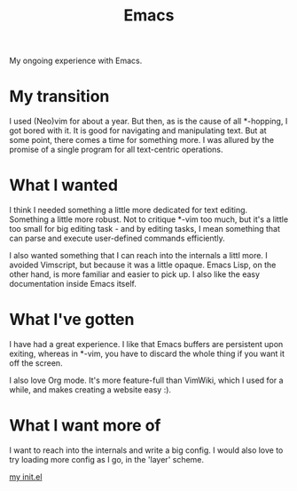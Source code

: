 #+TITLE: Emacs

#+HTML_HEAD: <link rel="stylesheet" type="text/css" href="../../styles.css">

My ongoing experience with Emacs.

* My transition

I used (Neo)vim for about a year. But then, as is the cause of all *-hopping, I got bored with it. It is good for navigating and manipulating text. But at some point, there comes a time for something more. I was allured by the promise of a single program for all text-centric operations.

* What I wanted

I think I needed something a little more dedicated for text editing. Something a little more robust. Not to critique *-vim too much, but it's a little too small for big editing task - and by editing tasks, I mean something that can parse and execute user-defined commands efficiently.

I also wanted something that I can reach into the internals a littl more. I avoided Vimscript, but because it was a little opaque. Emacs Lisp, on the other hand, is more familiar and easier to pick up. I also like the easy documentation inside Emacs itself.

* What I've gotten

I have had a great experience. I like that Emacs buffers are persistent upon exiting, whereas in *-vim, you have to discard the whole thing if you want it off the screen.

I also love Org mode. It's more feature-full than VimWiki, which I used for a while, and makes creating a website easy :).

* What I want more of

I want to reach into the internals and write a big config. I would also love to try loading more config as I go, in the 'layer' scheme.

[[https://github.com/samueltwallace/archery-inspiron-dotfiles/blob/master/.emacs.d/init.el][my init.el]]
